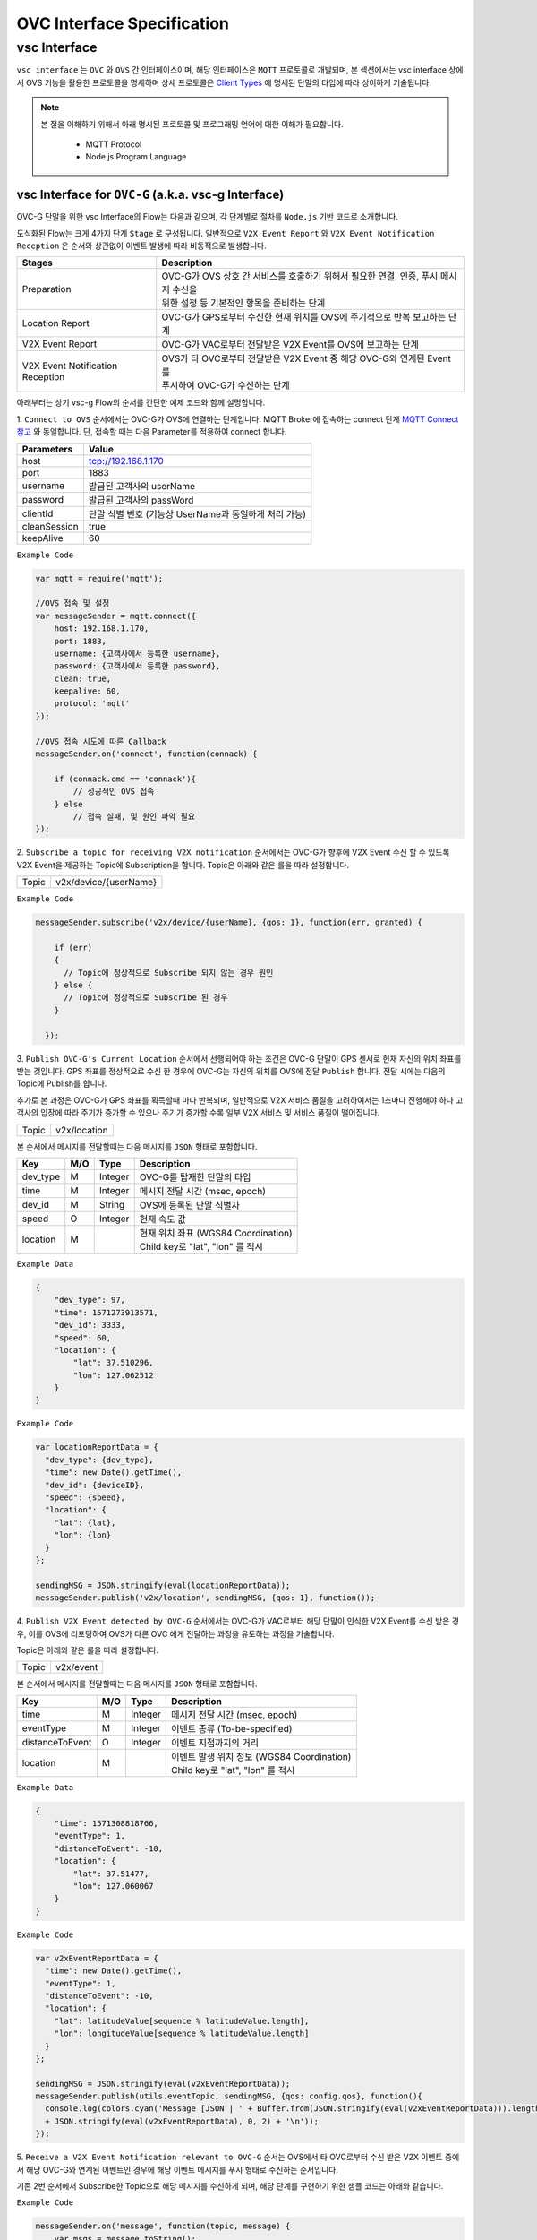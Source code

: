 .. |br| raw:: html

OVC Interface Specification
===========================

vsc Interface
-------------

``vsc interface`` 는 ``OVC`` 와  ``OVS`` 간 인터페이스이며, 
해당 인터페이스은 ``MQTT`` 프로토콜로 개발되며, 
본 섹션에서는 vsc interface 상에서 OVS 기능을 활용한 프로토콜을 명세하며 상세 프로토콜은 
`Client Types <https://ovs-document.readthedocs.io/en/latest/client.html>`__ 에 명세된 단말의 타입에 따라 상이하게 기술됩니다.

.. note::
	
    본 절을 이해하기 위해서 아래 명시된 프로토콜 및 프로그래밍 언어에 대한 이해가 필요합니다.

        - MQTT Protocol
        - Node.js Program Language 



vsc Interface for ``OVC-G`` (a.k.a. vsc-g Interface)
~~~~~~~~~~~~~~~~~~~~~~~~~~~~~~~~~~~~~~~~~~~~~~~~~~~~

OVC-G 단말을 위한 vsc Interface의 Flow는 다음과 같으며, 각 단계별로 절차를 ``Node.js`` 기반 코드로 소개합니다.

.. image:: /images/interface_01.png
	:width: 100%
	:align: center


도식화된 Flow는 크게 4가지 단계 ``Stage`` 로 구성됩니다. 일반적으로 ``V2X Event Report`` 와 
``V2X Event Notification Reception`` 은 순서와 상관없이 이벤트 발생에 따라 비동적으로 발생합니다. 

================================  ===================================================================
Stages                            Description              
================================  ===================================================================
Preparation                       | OVC-G가 OVS 상호 간 서비스를 호출하기 위해서 필요한 연결, 인증, 푸시 메시지 수신을
                                  | 위한 설정 등 기본적인 항목을 준비하는 단계
Location Report                   | OVC-G가 GPS로부터 수신한 현재 위치를 OVS에 주기적으로 반복 보고하는 단계
V2X Event Report                  | OVC-G가 VAC로부터 전달받은 V2X Event를 OVS에 보고하는 단계
V2X Event Notification Reception  | OVS가 타 OVC로부터 전달받은 V2X Event 중 해당 OVC-G와 연계된 Event를 
                                  | 푸시하여 OVC-G가 수신하는 단계
================================  ===================================================================

아래부터는 상기 vsc-g Flow의 순서를 간단한 예제 코드와 함께 설명합니다.

1. 
``Connect to OVS`` 순서에서는 OVC-G가 OVS에 연결하는 단계입니다. MQTT Broker에 접속하는 connect 단계 
`MQTT Connect 참고 <https://www.hivemq.com/blog/mqtt-essentials-part-3-client-broker-connection-establishment/>`__ 와 동일합니다.
단, 접속할 때는 다음 Parameter를 적용하여 connect 합니다.

=============  =============================================
Parameters     Value
=============  =============================================
host           tcp://192.168.1.170
port           1883
username       발급된 고객사의 userName
password       발급된 고객사의 passWord
clientId       단말 식별 번호 (기능상 UserName과 동일하게 처리 가능)
cleanSession   true
keepAlive      60
=============  =============================================


``Example Code`` 

.. code-block:: javascript

    var mqtt = require('mqtt');

    //OVS 접속 및 설정 
    var messageSender = mqtt.connect({ 
        host: 192.168.1.170, 
        port: 1883, 
        username: {고객사에서 등록한 username},
        password: {고객사에서 등록한 password},
        clean: true,
        keepalive: 60,
        protocol: 'mqtt'
    });

    //OVS 접속 시도에 따른 Callback
    messageSender.on('connect', function(connack) {

        if (connack.cmd == 'connack'){
            // 성공적인 OVS 접속
        } else
            // 접속 실패, 및 원인 파악 필요
    });


2.
``Subscribe a topic for receiving V2X notification`` 순서에서는 
OVC-G가 향후에 V2X Event 수신 할 수 있도록 V2X Event을 제공하는 Topic에 Subscription을 합니다. 
Topic은 아래와 같은 룰을 따라 설정합니다.

=============  =============================================
Topic          v2x/device/{userName}
=============  =============================================

``Example Code`` 

.. code-block:: javascript

    messageSender.subscribe('v2x/device/{userName}, {qos: 1}, function(err, granted) {

        if (err)
        {
          // Topic에 정상적으로 Subscribe 되지 않는 경우 원인
        } else {
          // Topic에 정상적으로 Subscribe 된 경우       
        }
        
      });


3.
``Publish OVC-G's Current Location`` 순서에서 선행되어야 하는 조건은 OVC-G 단말이 GPS 센서로 현재 자신의 위치 좌표를 받는 것입니다. 
GPS 좌표를 정상적으로 수신 한 경우에 OVC-G는 자신의 위치를 OVS에 전달 ``Publish`` 합니다. 전달 시에는 다음의 Topic에 Publish를 합니다.

추가로 본 과정은 OVC-G가 GPS 좌표를 획득할때 마다 반복되며, 일반적으로 V2X 서비스 품질을 고려하여서는 1초마다 진행해야 하나 고객사의 입장에
따라 주기가 증가할 수 있으나 주기가 증가할 수록 일부 V2X 서비스 및 서비스 품질이 떨어집니다.

=============  =============================================
Topic          v2x/location
=============  =============================================

본 순서에서 메시지를 전달할때는 다음 메시지를 ``JSON`` 형태로 포함합니다.

=============  ====  ========  =============================================
Key            M/O   Type      Description
=============  ====  ========  =============================================
dev_type       M     Integer   OVC-G를 탑재한 단말의 타입
time           M     Integer   메시지 전달 시간 (msec, epoch)
dev_id         M     String    OVS에 등록된 단말 식별자
speed          O     Integer   현재 속도 값
location       M               | 현재 위치 좌표 (WGS84 Coordination)
                               | Child key로 "lat", "lon" 를 적시
=============  ====  ========  =============================================

``Example Data``

.. code-block:: json

    {
        "dev_type": 97,
        "time": 1571273913571,
        "dev_id": 3333,
        "speed": 60,
        "location": {
            "lat": 37.510296,
            "lon": 127.062512
        }
    }

``Example Code``

.. code-block:: javascript

  var locationReportData = {
    "dev_type": {dev_type},
    "time": new Date().getTime(),
    "dev_id": {deviceID},
    "speed": {speed},
    "location": {
      "lat": {lat},
      "lon": {lon}
    }
  };

  sendingMSG = JSON.stringify(eval(locationReportData));
  messageSender.publish('v2x/location', sendingMSG, {qos: 1}, function());

4. ``Publish V2X Event detected by OVC-G`` 순서에서는 OVC-G가 VAC로부터 
해당 단말이 인식한 V2X Event를 수신 받은 경우, 이를 OVS에 리포팅하여 OVS가 다른 OVC 에게 전달하는 과정을 유도하는 과정을 기술합니다.

Topic은 아래와 같은 룰을 따라 설정합니다.

=============  =============================================
Topic          v2x/event
=============  =============================================

본 순서에서 메시지를 전달할때는 다음 메시지를 ``JSON`` 형태로 포함합니다.

================  ====  ========  =============================================
Key               M/O   Type      Description
================  ====  ========  =============================================
time              M     Integer   메시지 전달 시간 (msec, epoch)
eventType         M     Integer   이벤트 종류 (To-be-specified)
distanceToEvent   O     Integer   이벤트 지점까지의 거리
location          M               | 이벤트 발생 위치 정보 (WGS84 Coordination)
                                  | Child key로 "lat", "lon" 를 적시
================  ====  ========  =============================================

``Example Data``

.. code-block:: json

    {
        "time": 1571308818766,
        "eventType": 1,
        "distanceToEvent": -10,
        "location": {
            "lat": 37.51477,
            "lon": 127.060067
        }
    }

``Example Code``

.. code-block:: javascript

  var v2xEventReportData = {
    "time": new Date().getTime(),
    "eventType": 1,
    "distanceToEvent": -10,
    "location": {
      "lat": latitudeValue[sequence % latitudeValue.length],
      "lon": longitudeValue[sequence % latitudeValue.length]
    } 
  };

  sendingMSG = JSON.stringify(eval(v2xEventReportData));
  messageSender.publish(utils.eventTopic, sendingMSG, {qos: config.qos}, function(){
    console.log(colors.cyan('Message [JSON | ' + Buffer.from(JSON.stringify(eval(v2xEventReportData))).length + ' Bytes] : ' 
    + JSON.stringify(eval(v2xEventReportData), 0, 2) + '\n'));
  });


5. ``Receive a V2X Event Notification relevant to OVC-G`` 순서는 OVS에서 타 OVC로부터 수신 받은 V2X 이벤트 중에서 
해당 OVC-G와 연계된 이벤트인 경우에 해당 이벤트 메시지를 푸시 형태로 수신하는 순서입니다. 

기존 2번 순서에서 Subscribe한 Topic으로 해당 메시지를 수신하게 되며, 해당 단계를 구현하기 위한 샘플 코드는 아래와 같습니다.

``Example Code``

.. code-block:: javascript

    messageSender.on('message', function(topic, message) {
        var msgs = message.toString();
        var topic = topic.toString();
        var requestId = topic.toString().split('/')[5];

        // 수신한 V2X 메시지 로그 출력
        if (msgs != null){      
        console.log(colors.magenta(' == Receive the OVS event Message from OVS == ') + '\n');
        console.log(colors.magenta('Topic :' + topic + '\n' 
        + 'Message : ' + JSON.stringify(JSON.parse(msgs), 0, 2) + '\n'));

        // 수신한 메시지 처리 결과를 OVS에 보고하는 함수 호출 
        // 상기 함수는 다음 단계와 연계됨
        responseOVSEventMsg(requestId);
        }
    });

6. ``Publish the result of the notifcation message handling`` 순서는 OVC에서 5번째 순서에서 수신한 이벤트를 
처리한 결과를 OVS로 송신하는 순서입니다. 본 순서는 향후 OVSE를 활용하는 고객사들께서 V2X 서비스 통계 자료 제공에 중요한 과정입니다.

OVS에서 발송한 메시지의 처리 결과를 일정 시간(To-be-specified) 내 수신하지 못하면 정상 처리가 안된 것으로 간주합니다. 

처리 결과 코드 (To-be-specified)

``Example Code``

.. code-block:: javascript

  function responseOVSEventMsg(arg){

      var sendingMessageObj = {
        "results" : 2000
      };

      var sendingMessageJSON = JSON.stringify(sendingMessageObj, 0, 2);

      messageSender.publish(utils.eventAckTopic, sendingMessageJSON, {qos: config.qos}, function() {      
        console.log(colors.magenta(' == Successfully sending a ACK message to OVS == ') + '\n');
        console.log(colors.cyan('Message : ' + sendingMessageJSON) + '\n');
      });     
  }



vsc Interface for ``OVC-M``
~~~~~~~~~~~~~~~~~~~~~~~~~~~




